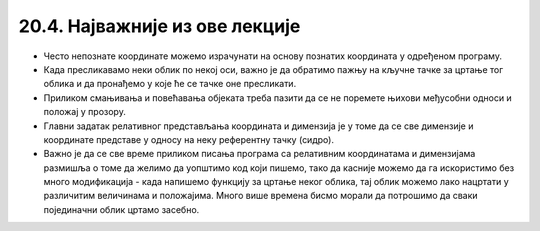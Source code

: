 20.4. Најважније из ове лекције
===============================

* Често непознате координате можемо израчунати на основу познатих координата у одређеном програму.
* Када пресликавамо неки облик по некој оси, важно је да обратимо пажњу на кључне тачке за цртање тог облика и да пронађемо у које ће се тачке оне пресликати.
* Приликом смањивања и повећавања објеката треба пазити да се не поремете њихови међусобни односи и положај у прозору.
* Главни задатак релативног представљања координата и димензија је у томе да се све димензије и координате представе у односу на неку референтну тачку (сидро).
* Важно је да се све време приликом писања програма са релативним координатама и димензијама размишља о томе да желимо да уопштимо код који пишемо, тако да касније можемо да га искористимо без много модификација - када напишемо функцију за цртање неког облика, тај облик можемо лако нацртати у различитим величинама и положајима. Много више времена бисмо морали да потрошимо да сваки појединачни облик цртамо засебно.  

